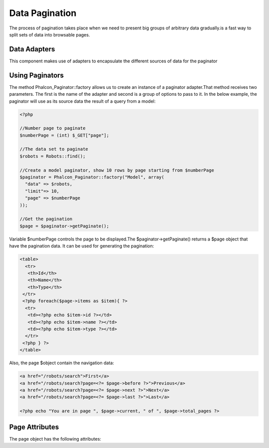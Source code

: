 

Data Pagination
===============
The process of pagination takes place when we need to present big groups of arbitrary data gradually.is a fast way to split sets of data into browsable pages.

Data Adapters
-------------
This component makes use of adapters to encapsulate the different sources of data for the paginator

Using Paginators
----------------
The method Phalcon_Paginator::factory allows us to create an instance of a paginator adapter.That method receives two parameters. The first is the name of the adapter and second is a group of options to pass to it. In the below example, the paginator will use as its source data the result of a query from a model: 

.. code-block:: php

    <?php
    
    //Number page to paginate
    $numberPage = (int) $_GET["page"];
    
    //The data set to paginate
    $robots = Robots::find();
    
    //Create a model paginator, show 10 rows by page starting from $numberPage
    $paginator = Phalcon_Paginator::factory("Model", array(
      "data" => $robots,
      "limit"=> 10,
      "page" => $numberPage
    ));
    
    //Get the pagination
    $page = $paginator->getPaginate();

Variable $numberPage controls the page to be displayed.The $paginator->getPaginate() returns a $page object that have the pagination data. It can be used for generating the pagination: 

.. code-block:: php

    <table>
      <tr>
       <th>Id</th>
       <th>Name</th>
       <th>Type</th>
     </tr>
     <?php foreach($page->items as $item){ ?>
      <tr>
       <td><?php echo $item->id ?></td>
       <td><?php echo $item->name ?></td>
       <td><?php echo $item->type ?></td>
      </tr>
     <?php } ?>
    </table>

Also, the page $object contain the navigation data:

.. code-block:: php

    <a href="/robots/search">First</a>
    <a href="/robots/search?page=<?= $page->before ?>">Previous</a>
    <a href="/robots/search?page=<?= $page->next ?>">Next</a>
    <a href="/robots/search?page=<?= $page->last ?>">Last</a>
    
    <?php echo "You are in page ", $page->current, " of ", $page->total_pages ?>



Page Attributes
---------------
The page object has the following attributes: